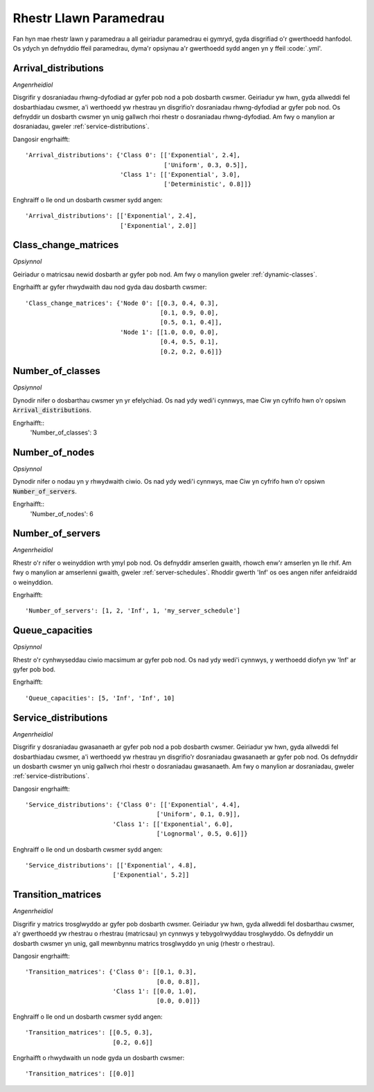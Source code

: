 .. _parameters-list:

=======================
Rhestr Llawn Paramedrau
=======================

Fan hyn mae rhestr lawn y paramedrau a all geiriadur paramedrau ei gymryd, gyda disgrifiad o'r gwerthoedd hanfodol. Os ydych yn defnyddio ffeil paramedrau, dyma'r opsiynau a'r gwerthoedd sydd angen yn y ffeil :code:`.yml'.


Arrival_distributions
~~~~~~~~~~~~~~~~~~~~~

*Angenrheidiol*

Disgrifir y dosraniadau rhwng-dyfodiad ar gyfer pob nod a pob dosbarth cwsmer.
Geiriadur yw hwn, gyda allweddi fel dosbarthiadau cwsmer, a'i werthoedd yw rhestrau yn disgrifio'r dosraniadau rhwng-dyfodiad ar gyfer pob nod. Os defnyddir un dosbarth cwsmer yn unig gallwch rhoi rhestr o dosraniadau rhwng-dyfodiad. Am fwy o manylion ar dosraniadau, gweler :ref:`service-distributions`.

Dangosir engrhaifft::

    'Arrival_distributions': {'Class 0': [['Exponential', 2.4],
                                          ['Uniform', 0.3, 0.5]],
                              'Class 1': [['Exponential', 3.0],
                                          ['Deterministic', 0.8]]}

Enghraiff o lle ond un dosbarth cwsmer sydd angen::

    'Arrival_distributions': [['Exponential', 2.4],
                              ['Exponential', 2.0]]


Class_change_matrices
~~~~~~~~~~~~~~~~~~~~~

*Opsiynnol*

Geiriadur o matricsau newid dosbarth ar gyfer pob nod. Am fwy o manylion gweler :ref:`dynamic-classes`.

Engrhaifft ar gyfer rhwydwaith dau nod gyda dau dosbarth cwsmer::

    'Class_change_matrices': {'Node 0': [[0.3, 0.4, 0.3],
                                         [0.1, 0.9, 0.0],
                                         [0.5, 0.1, 0.4]],
                              'Node 1': [[1.0, 0.0, 0.0],
                                         [0.4, 0.5, 0.1],
                                         [0.2, 0.2, 0.6]]}


Number_of_classes
~~~~~~~~~~~~~~~~~

*Opsiynnol*

Dynodir nifer o dosbarthau cwsmer yn yr efelychiad. Os nad ydy wedi'i cynnwys, mae Ciw yn cyfrifo hwn o'r opsiwn :code:`Arrival_distributions`.

Engrhaifft::
    'Number_of_classes': 3


Number_of_nodes
~~~~~~~~~~~~~~~

*Opsiynnol*

Dynodir nifer o nodau yn y rhwydwaith ciwio. Os nad ydy wedi'i cynnwys, mae Ciw yn cyfrifo hwn o'r opsiwn :code:`Number_of_servers`.

Engrhaifft::
    'Number_of_nodes': 6


Number_of_servers
~~~~~~~~~~~~~~~~~

*Angenrheidiol*

Rhestr o'r nifer o weinyddion wrth ymyl pob nod. Os defnyddir amserlen gwaith, rhowch enw'r amserlen yn lle rhif. Am fwy o manylion ar amserlenni gwaith, gweler :ref:`server-schedules`. Rhoddir gwerth 'Inf' os oes angen nifer anfeidraidd o weinyddion.

Engrhaifft::

    'Number_of_servers': [1, 2, 'Inf', 1, 'my_server_schedule']


Queue_capacities
~~~~~~~~~~~~~~~~

*Opsiynnol*

Rhestr o'r cynhwyseddau ciwio macsimum ar gyfer pob nod. Os nad ydy wedi'i cynnwys, y werthoedd diofyn yw 'Inf' ar gyfer pob bod.

Engrhaifft::

    'Queue_capacities': [5, 'Inf', 'Inf', 10]


Service_distributions
~~~~~~~~~~~~~~~~~~~~~

*Angenrheidiol*

Disgrifir y dosraniadau gwasanaeth ar gyfer pob nod a pob dosbarth cwsmer.
Geiriadur yw hwn, gyda allweddi fel dosbarthiadau cwsmer, a'i werthoedd yw rhestrau yn disgrifio'r dosraniadau gwasanaeth ar gyfer pob nod. Os defnyddir un dosbarth cwsmer yn unig gallwch rhoi rhestr o dosraniadau gwasanaeth. Am fwy o manylion ar dosraniadau, gweler :ref:`service-distributions`.

Dangosir engrhaifft::

    'Service_distributions': {'Class 0': [['Exponential', 4.4],
                                        ['Uniform', 0.1, 0.9]],
                            'Class 1': [['Exponential', 6.0],
                                        ['Lognormal', 0.5, 0.6]]}

Enghraiff o lle ond un dosbarth cwsmer sydd angen::

    'Service_distributions': [['Exponential', 4.8],
                            ['Exponential', 5.2]]



Transition_matrices
~~~~~~~~~~~~~~~~~~~

*Angenrheidiol*

Disgrifir y matrics trosglwyddo ar gyfer pob dosbarth cwsmer.
Geiriadur yw hwn, gyda allweddi fel dosbarthau cwsmer, a'r gwerthoedd yw rhestrau o rhestrau (matricsau) yn cynnwys y tebygolrwyddau trosglwyddo. Os defnyddir un dosbarth cwsmer yn unig, gall mewnbynnu matrics trosglwyddo yn unig (rhestr o rhestrau).

Dangosir engrhaifft::

    'Transition_matrices': {'Class 0': [[0.1, 0.3],
                                        [0.0, 0.8]],
                            'Class 1': [[0.0, 1.0],
                                        [0.0, 0.0]]}

Enghraiff o lle ond un dosbarth cwsmer sydd angen::

    'Transition_matrices': [[0.5, 0.3],
                            [0.2, 0.6]]

Engrhaifft o rhwydwaith un node gyda un dosbarth cwsmer::

    'Transition_matrices': [[0.0]]